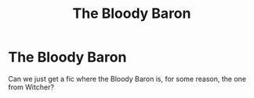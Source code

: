 #+TITLE: The Bloody Baron

* The Bloody Baron
:PROPERTIES:
:Author: Lucas_M_Jones
:Score: 8
:DateUnix: 1567789835.0
:DateShort: 2019-Sep-06
:FlairText: Request
:END:
Can we just get a fic where the Bloody Baron is, for some reason, the one from Witcher?

